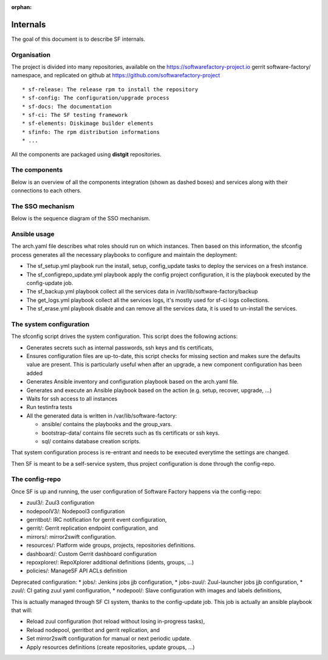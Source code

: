 :orphan:

.. _deepdive:

Internals
=========

The goal of this document is to describe SF internals.

Organisation
------------

The project is divided into many repositories, available on the
https://softwarefactory-project.io gerrit software-factory/ namespace,
and replicated on github at https://github.com/softwarefactory-project ::

* sf-release: The release rpm to install the repository
* sf-config: The configuration/upgrade process
* sf-docs: The documentation
* sf-ci: The SF testing framework
* sf-elements: Diskimage builder elements
* sfinfo: The rpm distribution informations
* ...

All the components are packaged using **distgit** repositories.


The components
--------------

Below is an overview of all the components integration (shown as dashed boxes) and services
along with their connections to each others.

.. graphviz:: components.dot


The SSO mechanism
-----------------

Below is the sequence diagram of the SSO mechanism.

.. graphviz:: authentication.dot


Ansible usage
-------------

The arch.yaml file describes what roles should run on which instances. Then
based on this information, the sfconfig process generates all the necessary
playbooks to configure and maintain the deployment:

* The sf_setup.yml playbook run the install, setup, config_update tasks to deploy
  the services on a fresh instance.
* The sf_configrepo_update.yml playbook apply the config project configuration,
  it is the playbook executed by the config-update job.
* The sf_backup.yml playbook collect all the services data in /var/lib/software-factory/backup
* The get_logs.yml playbook collect all the services logs, it's mostly used for sf-ci logs collections.
* The sf_erase.yml playbook disable and can remove all the services data, it is used to un-install the services.


The system configuration
------------------------

The sfconfig script drives the system configuration. This script does the following actions:

* Generates secrets such as internal passwords, ssh keys and tls certificats,

* Ensures configuration files are up-to-date, this script
  checks for missing section and makes sure the defaults value are present. This is particularly
  useful when after an upgrade, a new component configuration has been added

* Generates Ansible inventory and configuration playbook based on the arch.yaml file.

* Generates and execute an Ansible playbook based on the action (e.g. setup, recover, upgrade, ...)

* Waits for ssh access to all instances

* Run testinfra tests

* All the generated data is written in /var/lib/software-factory:

  * ansible/ contains the playbooks and the group_vars.

  * bootstrap-data/ contains file secrets such as tls certificats or ssh keys.

  * sql/ contains database creation scripts.

That system configuration process is re-entrant and needs to be executed everytime the settings are changed.

Then SF is meant to be a self-service system, thus project configuration is done through the config-repo.


The config-repo
---------------

Once SF is up and running, the user configuration of Software Factory happens
via the config-repo:

* zuul3/: Zuul3 configuration
* nodepoolV3/: Nodepool3 configuration
* gerritbot/: IRC notification for gerrit event configuration,
* gerrit/: Gerrit replication endpoint configuration, and
* mirrors/: mirror2swift configuration.
* resources/: Platform wide groups, projects, repositories definitions.
* dashboard/: Custom Gerrit dashboard configuration
* repoxplorer/: RepoXplorer additional definitions (idents, groups, ...)
* policies/: ManageSF API ACLs definition

Deprecated configuration:
* jobs/: Jenkins jobs jjb configuration,
* jobs-zuul/: Zuul-launcher jobs jjb configuration,
* zuul/: CI gating zuul yaml configuration,
* nodepool/: Slave configuration with images and labels definitions,

This is actually managed through SF CI system, thanks to the config-update job.
This job is actually an ansible playbook that will:

* Reload zuul configuration (hot reload without losing in-progress tasks),
* Reload nodepool, gerritbot and gerrit replication, and
* Set mirror2swift configuration for manual or next periodic update.
* Apply resources definitions (create repositories, update groups, ...)
